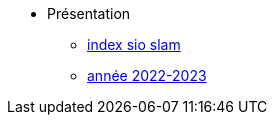 * Présentation
** xref:index-sio-slam.adoc[index sio slam]
** xref:annee-2022-2023.adoc[année 2022-2023]

